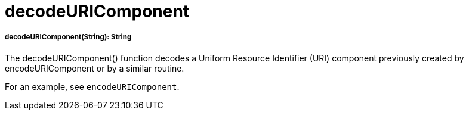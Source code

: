 = decodeURIComponent

//* <<decodeuricomponent1>>


[[decodeuricomponent1]]
===== decodeURIComponent(String): String

The decodeURIComponent() function decodes a Uniform Resource Identifier (URI) component previously created by
encodeURIComponent or by a similar routine.

For an example, see `encodeURIComponent`.

